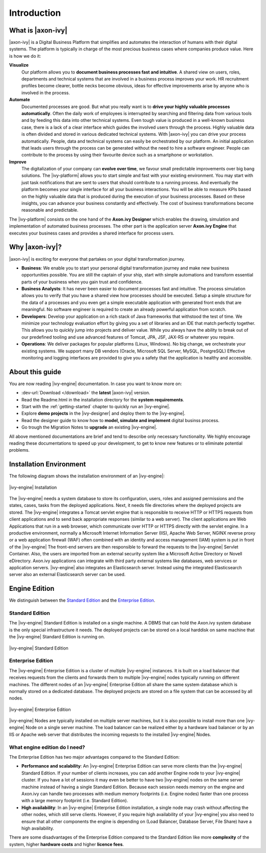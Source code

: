 Introduction
**************

What is |axon-ivy|
==================

|axon-ivy| is a Digital Business Platform that simplifies and automates the
interaction of humans with their digital systems. The platform is typically in
charge of the most precious business cases where companies produce value. Here
is how we do it:

**Visualize**
    Our platform allows you to **document business processes fast and
    intuitive**. A shared view on users, roles, departments and technical
    systems that are involved in a business process improves your work. HR
    recruitment profiles become clearer, bottle necks become obvious, ideas for
    effective improvements arise by anyone who is involved in the process.

**Automate**
    Documented processes are good. But what you really want is to **drive your
    highly valuable processes automatically**. Often the daily work of employees
    is interrupted by searching and filtering data from various tools and by
    feeding this data into other technical systems. Even tough value is produced
    in a well-known business case, there is a lack of a clear interface which
    guides the involved users through the process. Highly valuable data is often
    divided and stored in various dedicated technical systems. With |axon-ivy|
    you can drive your process automatically. People, data and technical systems
    can easily be orchestrated by our platform. An initial application that
    leads users through the process can be generated without the need to hire a
    software engineer. People can contribute to the process by using their
    favourite device such as a smartphone or workstation.

**Improve**
    The digitalization of your company can **evolve over time**, we favour small
    predictable improvements over big bang solutions. The |ivy-platform| allows
    you to start simple and fast with your existing environment. You may start
    with just task notifications that are sent to users that should contribute
    to a running process. And eventually the platform becomes your single
    interface for all your business interactions. You will be able to measure
    KPIs based on the highly valuable data that is produced during the execution
    of your business processes. Based on these insights, you can advance your
    business constantly and effectively. The cost of business transformations
    become reasonable and predictable.

The |ivy-platform| consists on the one hand of the **Axon.ivy Designer** which
enables the drawing, simulation and implementation of automated business
processes. The other part is the application server **Axon.ivy Engine** that
executes your business cases and provides a shared interface for process users.


Why |axon-ivy|?
===============

|axon-ivy| is exciting for everyone that partakes on your digital transformation
journey.

* **Business**:
  We enable you to start your personal digital transformation journey and make
  new business opportunities possible. You are still the captain of your ship,
  start with simple automations and transform essential parts of your business
  when you gain trust and confidence.

* **Business Analysts**:
  It has never been easier to document processes fast and intuitive. The process
  simulation allows you to verify that you have a shared view how processes
  should be executed. Setup a simple structure for the data of a processes and
  you even get a simple executable application with generated front ends that
  are meaningful. No software engineer is required to create an already powerful
  application from scratch.

* **Developers**:
  Develop your application on a rich stack of Java frameworks that withstood the
  test of time. We minimize your technology evaluation effort by giving you a
  set of libraries and an IDE that match perfectly together. This allows you to
  quickly jump into projects and deliver value. While you always have the
  ability to break out of our predefined tooling and use advanced features of
  Tomcat, JPA, JSF, JAX-RS or whatever you require.

* **Operations**:
  We deliver packages for popular platforms (Linux, Windows). No big change, we
  orchestrate your existing systems. We support many DB vendors (Oracle,
  Microsoft SQL Server, MySQL, PostgreSQL) Effective monitoring and logging
  interfaces are provided to give you a safety that the application is healthy
  and accessible.


About this guide
================

You are now reading |ivy-engine| documentation. In case you want to know more
on:

* :dev-url:`Download </download>` the **latest** |axon-ivy| version.
* Read the Readme.html in the installation directory for the **system
  requirements**.
* Start with the :ref:`getting-started` chapter to quickly run an |ivy-engine|.
* Explore **demo projects** in the |ivy-designer| and deploy them to the
  |ivy-engine|.
* Read the designer guide to know how to **model, simulate and implement**
  digital businss process.
* Go trough the Migration Notes to **upgrade** an existing |ivy-engine|.

All above mentioned documentations are brief and tend to describe only necessary
functionality. We highly encourage reading these documentations to speed up your
development, to get to know new features or to eliminate potential problems.


Installation Environment
========================

The following diagram shows the installation environment of an |ivy-engine|:

.. figure:: /_images/integration/overview.png
   :alt: |ivy-engine| Installation
   :align: center

   |ivy-engine| Installation

The |ivy-engine| needs a system database to store its configuration, users,
roles and assigned permissions and the states, cases, tasks from the deployed
applications. Next, it needs file directories where the deployed projects are
stored. The |ivy-engine| integrates a Tomcat servlet engine that is responsible
to receive HTTP or HTTPS requests from client applications and to send back
appropriate responses (similar to a web server). The client applications are Web
Applications that run in a web browser, which communicate over HTTP or HTTPS
directly with the servlet engine. In a productive environment, normally a
Microsoft Internet Information Server (IIS), Apache Web Server, NGINX reverse
proxy or a web application firewall (WAF) often combined with an identity and
access management (IAM) system is put in front of the |ivy-engine| The front-end
servers are then responsible to forward the requests to the |ivy-engine| Servlet
Container. Also, the users are imported from an external security system like a
Microsoft Active Directory or Novell eDirectory. Axon.ivy applications can
integrate with third party external systems like databases, web services or
application servers. |ivy-engine| also integrates an Elasticsearch server.
Instead using the integrated Elasticsearch server also an external Elasticsearch
server can be used.


Engine Edition
==============

We distinguish between the `Standard Edition`_ and the `Enterprise Edition`_.


Standard Edition
-----------------------------

The |ivy-engine| Standard Edition is installed on a single machine. A DBMS that
can hold the Axon.ivy system database is the only special infrastructure it
needs. The deployed projects can be stored on a local harddisk on same machine
that the |ivy-engine| Standard Edition is running on.

.. figure:: /_images/integration/standalone-setup.png
   :alt: |ivy-engine| Standard Edition
   :align: center

   |ivy-engine| Standard Edition


Enterprise Edition
-------------------------------

The |ivy-engine| Enterprise Edition is a cluster of multiple |ivy-engine|
instances. It is built on a load balancer that receives requests from the
clients and forwards them to multiple |ivy-engine| nodes typically running on
different machines. The different nodes of an |ivy-engine| Enterprise Edition
all share the same system database which is normally stored on a dedicated
database. The deployed projects are stored on a file system that can be accessed
by all nodes.

.. figure:: /_images/integration/cluster-setup.png
   :alt: |ivy-engine| Enterprise Edition
   :align: center

   |ivy-engine| Enterprise Edition

|ivy-engine| Nodes are typically installed on multiple server machines, but it
is also possible to install more than one |ivy-engine| Node on a single server
machine. The load balancer can be realized either by a hardware load balancer or
by an IIS or Apache web server that distributes the incoming requests to the
installed |ivy-engine| Nodes.


What engine edition do I need?
------------------------------

The Enterprise Edition has two major advantages compared to the Standard Edition:

* **Performance and scalability**:
  An |ivy-engine| Enterprise Edition can serve more clients than the
  |ivy-engine| Standard Edition. If your number of clients increases, you can
  add another Engine node to your |ivy-engine| cluster. If you have a lot of
  sessions it may even be better to have two |ivy-engine| nodes on the same
  server machine instead of having a single Standard Edition. Because each
  session needs memory on the engine and Axon.ivy can handle two processes with
  medium memory footprints (i.e. Engine nodes) faster than one process with a
  large memory footprint (i.e. Standard Edition).

* **High availability**:
  In an |ivy-engine| Enterprise Edition installation, a single node may crash
  without affecting the other nodes, which still serve clients. However, if you
  require high availability of your |ivy-engine| you also need to ensure that
  all other components the engine is depending on (Load Balancer, Database
  Server, File Share) have a high availability.

There are some disadvantages of the Enterprise Edition compared to the Standard
Edition like more **complexity** of the system, higher **hardware costs** and
higher **licence fees**.

